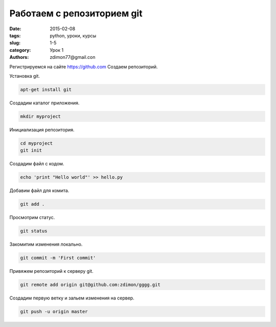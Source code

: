 Работаем с репозиторием git
###########################

:date: 2015-02-08
:tags: python, уроки, курсы
:slug: 1-5
:category: Урок 1
:authors: zdimon77@gmail.con


Регистрируемся на сайте `https://github.com <https://github.com>`_
Создаем репозиторий.

Установка git.

.. code-block:: Bash

    apt-get install git

Создадим каталог приложения.

.. code-block:: Bash

    mkdir myproject

Инициализация репозитория.

.. code-block:: Bash
    
    cd myproject
    git init

Создадим файл с кодом.

.. code-block:: Bash

    echo 'print "Hello world"' >> hello.py

Добавим файл для комита.

.. code-block:: Bash

    git add .

Просмотрим статус.

.. code-block:: Bash

    git status

Закомитим изменения локально.

.. code-block:: Bash

    git commit -m 'First commit'

Привяжем репозиторий к серверу git.

.. code-block:: Bash

    git remote add origin git@github.com:zdimon/gggg.git

Создадим первую ветку и зальем изменения на сервер.

.. code-block:: Bash

    git push -u origin master

    
